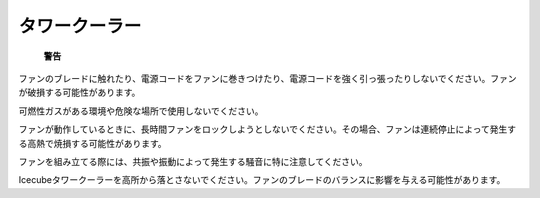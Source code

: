 タワークーラー
===============

 **警告** 

ファンのブレードに触れたり、電源コードをファンに巻きつけたり、電源コードを強く引っ張ったりしないでください。ファンが破損する可能性があります。

可燃性ガスがある環境や危険な場所で使用しないでください。

ファンが動作しているときに、長時間ファンをロックしようとしないでください。その場合、ファンは連続停止によって発生する高熱で焼損する可能性があります。

ファンを組み立てる際には、共振や振動によって発生する騒音に特に注意してください。

Icecubeタワークーラーを高所から落とさないでください。ファンのブレードのバランスに影響を与える可能性があります。
